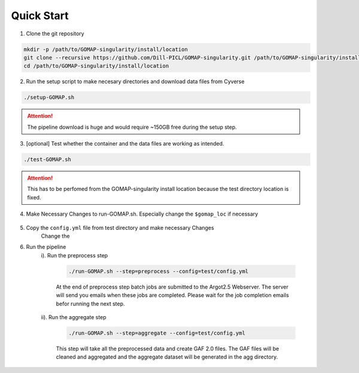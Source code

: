 .. QUICKSTART:

Quick Start
===========

1. Clone the git repository

.. code-block:: bash

    mkdir -p /path/to/GOMAP-singularity/install/location
    git clone --recursive https://github.com/Dill-PICL/GOMAP-singularity.git /path/to/GOMAP-singularity/install/location
    cd /path/to/GOMAP-singularity/install/location
    

2. Run the setup script to make necesary directories and download data files from Cyverse

.. code-block:: bash
    
    ./setup-GOMAP.sh

.. attention::
    The pipeline download is huge and would require ~150GB free during the setup step.

3. [optional] Test whether the container and the data files are working as intended. 

.. code-block:: bash
    
    ./test-GOMAP.sh

.. attention::
    This has to be perfomed from the GOMAP-singularity install location because the test directory location is fixed.

4. Make Necessary Changes to run-GOMAP.sh. Especially change the ``$gomap_loc`` if necessary
    
    .. literalinclude:: ../run-GOMAP.sh
        :language: bash
        :emphasize-lines: 4 
        :linenos:
 
5. Copy the ``config.yml`` file from test directory and make necessary Changes
    Change the 

    .. literalinclude:: ../test/config.yml
        :language: yaml
        :emphasize-lines: 4,6,8,12,14 
        :linenos:

6. Run the pipeline
    i). Run the preprocess step

        .. code-block:: bash
        
            ./run-GOMAP.sh --step=preprocess --config=test/config.yml

        At the end of preprocess step batch jobs are submitted to the Argot2.5 Webserver. The server will send you emails when these jobs are completed. Please wait for the job completion emails befor running the next step.

    ii). Run the aggregate step

        .. code-block:: bash
        
            ./run-GOMAP.sh --step=aggregate --config=test/config.yml

        This step will take all the preprocessed data and create GAF 2.0 files. The GAF files will be cleaned and aggregated and the aggregate dataset will be generated in the agg directory.
